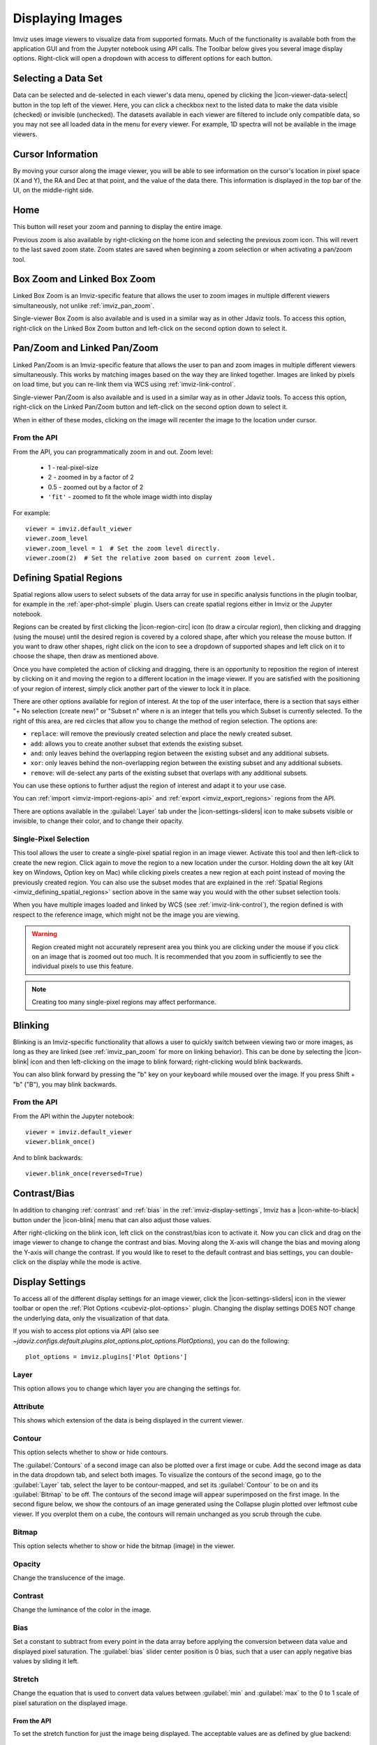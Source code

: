 .. _imviz-display-images:

*****************
Displaying Images
*****************

Imviz uses image viewers to visualize data from supported formats.
Much of the functionality is available both from the application GUI and
from the Jupyter notebook using API calls.
The Toolbar below gives you several image display options.
Right-click will open a dropdown with access to different options for each button.

.. image:: ../img/toolbar.jpg
    :alt: Imviz Toolbar

.. _imviz-selecting-data:

Selecting a Data Set
====================

Data can be selected and de-selected in each viewer's data menu, opened by clicking the
|icon-viewer-data-select| button in the top left of the viewer. Here, you can click a
checkbox next to the listed data to make the data visible (checked) or invisible (unchecked).
The datasets available in each viewer are filtered
to include only compatible data, so you may not see all loaded data in the menu for
every viewer. For example, 1D spectra will not be available in the image viewers.

.. _imviz_cursor_info:

Cursor Information
==================

By moving your cursor along the image viewer, you will be able to see information on the
cursor's location in pixel space (X and Y), the RA and Dec at that point, and the value
of the data there. This information is displayed in the top bar of the UI, on the
middle-right side.

Home
====

This button will reset your zoom and panning to display the entire image.

Previous zoom is also available by right-clicking on the home icon and selecting
the previous zoom icon.  This will revert to the last saved zoom state.  Zoom states
are saved when beginning a zoom selection or when activating a pan/zoom tool.

.. _imviz_box_zoom:

Box Zoom and Linked Box Zoom
============================

Linked Box Zoom is an Imviz-specific feature that allows the user to zoom
images in multiple different viewers simultaneously, not unlike
:ref:`imviz_pan_zoom`.

Single-viewer Box Zoom is also available and is used in a similar way as in
other Jdaviz tools. To access this option, right-click on the Linked Box Zoom button
and left-click on the second option down to select it.

.. _imviz_pan_zoom:

Pan/Zoom and Linked Pan/Zoom
============================

Linked Pan/Zoom is an Imviz-specific feature that allows the user to pan and zoom
images in multiple different viewers simultaneously. This works by matching images
based on the way they are linked together. Images are linked by pixels on load time,
but you can re-link them via WCS using :ref:`imviz-link-control`.

Single-viewer Pan/Zoom is also available and is used in a similar way as in
other Jdaviz tools. To access this option, right-click on the Linked Pan/Zoom button
and left-click on the second option down to select it.

When in either of these modes, clicking on the image will recenter the image to the
location under cursor.

From the API
------------

From the API, you can programmatically zoom in and out. Zoom level:

    * 1 - real-pixel-size
    * 2 - zoomed in by a factor of 2
    * 0.5 - zoomed out by a factor of 2
    * ``'fit'`` - zoomed to fit the whole image width into display

For example::

    viewer = imviz.default_viewer
    viewer.zoom_level
    viewer.zoom_level = 1  # Set the zoom level directly.
    viewer.zoom(2)  # Set the relative zoom based on current zoom level.

.. _imviz_defining_spatial_regions:

Defining Spatial Regions
========================

Spatial regions allow users to select subsets of the data array for use in
specific analysis functions in the plugin toolbar, for example in the
:ref:`aper-phot-simple` plugin.
Users can create spatial regions either in Imviz or the Jupyter notebook.

Regions can be created by first clicking the |icon-region-circ| icon (to draw a circular region),
then clicking and dragging (using the mouse) until the
desired region is covered by a colored shape, after which you release the mouse button.
If you want to draw other shapes, right click on the icon to see a dropdown of supported shapes
and left click on it to choose the shape, then draw as mentioned above.

Once you have completed the action of clicking and dragging, there is an opportunity to reposition
the region of interest by clicking on it and moving the region to a different location in the image viewer.
If you are satisfied with the positioning of your region of interest, simply click another part of the
viewer to lock it in place.

There are other options available for region of interest. At the top of the user interface,
there is a section that says either "+ No selection (create new)" or "Subset n" where n is an integer
that tells you which Subset is currently selected. To the right of this area, are red circles that allow
you to change the method of region selection. The options are:

* ``replace``: will remove the previously created selection and place the newly created subset.
* ``add``: allows you to create another subset that extends the existing subset.
* ``and``: only leaves behind the overlapping region between the existing subset and any additional subsets.
* ``xor``: only leaves behind the non-overlapping region between the existing subset and any additional subsets.
* ``remove``: will de-select any parts of the existing subset that overlaps with any additional subsets.

You can use these options to further adjust the region of interest and adapt it to your use case.

.. seealso::

    :ref:`Importing Spatial Regions <imviz-import-regions-api>`
        Importing regions from within the Jupyter notebook.

.. seealso::

    :ref:`Exporting Spatial Regions <imviz_export_regions>`
        Exporting regions from within the Jupyter notebook.

You can :ref:`import <imviz-import-regions-api>` and :ref:`export <imviz_export_regions>` regions from the API.

.. seealso::

    `Defining subsets using Glue <http://docs.glueviz.org/en/stable/getting_started/#defining-subsets>`_
        Glueviz documentation on defining and refining subsets. Slightly different UI but same approach.

There are options available in the :guilabel:`Layer` tab under the |icon-settings-sliders| icon
to make subsets visible or invisible, to change their color, and to change their opacity.

.. _imviz_defining_spatial_regions_single_pixel:

Single-Pixel Selection
----------------------

This tool allows the user to create a single-pixel spatial region
in an image viewer. Activate this tool and then left-click to create
the new region. Click again to move the region to a new location under
the cursor. Holding down the alt key (Alt key on Windows, Option key
on Mac) while clicking pixels creates a new region at each point instead
of moving the previously created region. You can also use the subset
modes that are explained in the
:ref:`Spatial Regions <imviz_defining_spatial_regions>`
section above in the same way you would with the other subset selection
tools.

When you have multiple images loaded and linked by WCS
(see :ref:`imviz-link-control`), the region defined is with respect to
the reference image, which might not be the image you are viewing.

.. warning::

    Region created might not accurately represent area you think you are
    clicking under the mouse if you click on an image that is zoomed out
    too much. It is recommended that you zoom in sufficiently to see the
    individual pixels to use this feature.

.. note::

    Creating too many single-pixel regions may affect performance.

Blinking
========

Blinking is an Imviz-specific functionality that allows a user to quickly switch
between viewing two or more images, as long as they are linked (see :ref:`imviz_pan_zoom` for
more on linking behavior). This can be done by selecting the |icon-blink| icon and
then left-clicking on the image to blink forward; right-clicking would blink backwards.

You can also blink forward by pressing the "b" key on your keyboard while moused over the image.
If you press Shift + "b" ("B"), you may blink backwards.

From the API
------------

From the API within the Jupyter notebook::

    viewer = imviz.default_viewer
    viewer.blink_once()

And to blink backwards::

    viewer.blink_once(reversed=True)

Contrast/Bias
=============

In addition to changing :ref:`contrast` and :ref:`bias` in the :ref:`imviz-display-settings`,
Imviz has a |icon-white-to-black| button under the |icon-blink| menu that can also
adjust those values.

After right-clicking on the blink icon, left click on the constrast/bias icon to activate it.
Now you can click and drag on the image viewer to change to change the contrast
and bias. Moving along the X-axis will change the bias and moving along the Y-axis will change the
contrast. If you would like to reset to the default contrast and bias settings, you can
double-click on the display while the mode is active.

.. _imviz-display-settings:

Display Settings
================

To access all of the different display settings for an image viewer, click the
|icon-settings-sliders| icon in the viewer toolbar or open the :ref:`Plot Options <cubeviz-plot-options>` plugin.
Changing the display settings DOES NOT change the underlying data, only the
visualization of that data.

If you wish to access plot options via API
(also see `~jdaviz.configs.default.plugins.plot_options.plot_options.PlotOptions`),
you can do the following::

    plot_options = imviz.plugins['Plot Options']

Layer
-----

This option allows you to change which layer you are changing the settings for.

Attribute
---------

This shows which extension of the data is being displayed in the current viewer.

Contour
-------

This option selects whether to show or hide contours.

The :guilabel:`Contours` of a second image can also be plotted over a first image or cube. Add
the second image as data in the data dropdown tab, and select both images. To visualize the contours
of the second image, go to the :guilabel:`Layer` tab, select the layer to be contour-mapped, and
set its :guilabel:`Contour` to be on and its :guilabel:`Bitmap` to be off. The contours of
the second image will appear superimposed on the first image. In the second figure below, we
show the contours of an image generated using the Collapse plugin plotted over leftmost cube
viewer.  If you overplot them on a cube, the contours will remain unchanged as you scrub through
the cube.

Bitmap
------

This option selects whether to show or hide the bitmap (image) in the viewer.

Opacity
-------

Change the translucence of the image.

.. _contrast:

Contrast
--------

Change the luminance of the color in the image.

.. _bias:

Bias
----

Set a constant to subtract from every point in the data array before
applying the conversion between data value and displayed pixel saturation.
The :guilabel:`bias` slider center position is 0 bias, such that a user can apply negative
bias values by sliding it left.

Stretch
-------

Change the equation that is used to convert data values between
:guilabel:`min` and :guilabel:`max` to the 0 to 1 scale of pixel saturation on the displayed
image.

From the API
^^^^^^^^^^^^

To set the stretch function for just the image being displayed.
The acceptable values are as defined by glue backend::

    viewer = imviz.default_viewer
    viewer.stretch_options
    viewer.stretch = 'sqrt'

To set the stretch function for all the images at once.
The acceptable values are the same as the GUI menu options
can be accessed with ``plot_options.stretch_function.choices``::

    plot_options.select_all()
    plot_options.stretch_function = 'Square Root'

Percentile
----------

Can be used to set the :guilabel:`min` and :guilabel:`max` values based on percentiles of the data.

Min
^^^

If the percentile is "custom", then the data value corresponding to the
minimum of the colormap scale (e.g., black in grayscale) can be set.

Max
^^^

If the percentile is "custom", then the data value corresponding to the
maximum of the colormap scale (e.g., white in grayscale) can be set.

From the API
^^^^^^^^^^^^

To set the percentile for just the image being displayed::

    viewer = imviz.default_viewer
    viewer.cuts = '95%'  # Preset
    viewer.cuts = (0, 1000)  # Custom

To set the percentile for all the images at once::

    plot_options.select_all()

    # Preset
    plot_options.stretch_preset = '95%'

    # Custom
    plot_options.stretch_preset = 'Custom'
    plot_options.stretch_vmin = 0
    plot_options.stretch_vmax = 1000

Colormap
--------

The spectrum of colors used to visualize data can be changed using this drop down.

From the API
^^^^^^^^^^^^

To set the colormap for just the image being displayed::

    viewer = imviz.default_viewer
    viewer.colormap_options
    viewer.set_colormap('Viridis')

To set the colormap for all the images at once::

    plot_options.select_all()
    plot_options.image_colormap = 'Viridis'

.. _imviz_custom_colormap:

Adding Custom Colormap
^^^^^^^^^^^^^^^^^^^^^^

A custom colormap can only be added when Imviz is run in a notebook, not from the
command line. The custom colormap must be added to Glue *before* starting Imviz.
The example below adds a random colormap generated by ``photutils`` into Glue::

    from glue.config import colormaps
    from photutils.utils import make_random_cmap

    randcmap = make_random_cmap(ncolors=256)
    randcmap.colors[0] = 0.  # To make your background black
    colormaps.add('photutils_cmap', randcmap)

Only after the above is done can you start Imviz and use the custom colormap::

    imviz = Imviz()
    imviz.load_data('myimage.fits')
    imviz.default_viewer.set_colormap('photutils_cmap')

Adding New Viewers
==================

In the toolbar towards the top of the UI, there is a |icon-plus| icon
that when clicked will add new viewers to the application. You can then select from the data
that has been loaded into the application to be visualized in these additional viewers.
You can then utilize some of the Imviz-specific features, like :ref:`imviz_pan_zoom`.

From the API
------------

From the API within the Jupyter notebook::

    viewer_2_name = 'Window 2'
    viewer_2 = imviz.create_image_viewer(viewer_name=viewer_2_name)
    imviz.app.add_data_to_viewer(viewer_2_name, 'MyImportedData')

where ``'MyImportedData'`` is a data set that has already been imported into Imviz.
